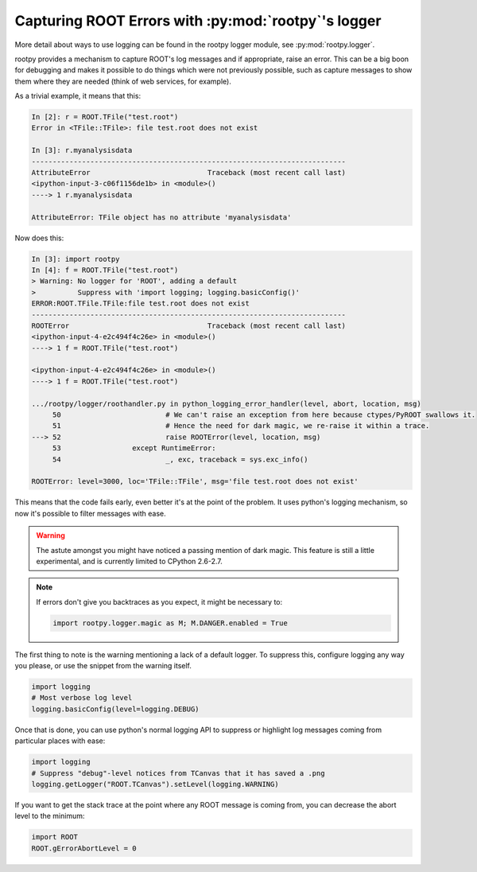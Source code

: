 Capturing ROOT Errors with :py:mod:`rootpy`'s logger
=================================================

More detail about ways to use logging can be found in the rootpy logger module,
see :py:mod:`rootpy.logger`.

rootpy provides a mechanism to capture ROOT's log messages and if appropriate,
raise an error. This can be a big boon for debugging and makes it possible to
do things which were not previously possible, such as capture messages to show
them where they are needed (think of web services, for example).

As a trivial example, it means that this:

.. sourcecode:: ipython

	In [2]: r = ROOT.TFile("test.root")
	Error in <TFile::TFile>: file test.root does not exist

	In [3]: r.myanalysisdata
	---------------------------------------------------------------------------
	AttributeError                            Traceback (most recent call last)
	<ipython-input-3-c06f1156de1b> in <module>()
	----> 1 r.myanalysisdata

	AttributeError: TFile object has no attribute 'myanalysisdata'

Now does this:

.. sourcecode:: ipython

	In [3]: import rootpy
	In [4]: f = ROOT.TFile("test.root")
	> Warning: No logger for 'ROOT', adding a default
	>          Suppress with 'import logging; logging.basicConfig()'
	ERROR:ROOT.TFile.TFile:file test.root does not exist
	---------------------------------------------------------------------------
	ROOTError                                 Traceback (most recent call last)
	<ipython-input-4-e2c494f4c26e> in <module>()
	----> 1 f = ROOT.TFile("test.root")

	<ipython-input-4-e2c494f4c26e> in <module>()
	----> 1 f = ROOT.TFile("test.root")

	.../rootpy/logger/roothandler.py in python_logging_error_handler(level, abort, location, msg)
	     50                         # We can't raise an exception from here because ctypes/PyROOT swallows it.
	     51                         # Hence the need for dark magic, we re-raise it within a trace.
	---> 52                         raise ROOTError(level, location, msg)
	     53                 except RuntimeError:
	     54                         _, exc, traceback = sys.exc_info()

	ROOTError: level=3000, loc='TFile::TFile', msg='file test.root does not exist'

This means that the code fails early, even better it's at the point of the
problem. It uses python's logging mechanism, so now it's possible to filter
messages with ease.

.. warning::

	The astute amongst you might have noticed a passing mention of dark magic. This
	feature is still a little experimental, and is currently limited to CPython 2.6-2.7.

.. note::

	If errors don't give you backtraces as you expect, it might be necessary to:

	.. sourcecode:: python

		import rootpy.logger.magic as M; M.DANGER.enabled = True

	.. and if that doesn't work, file a bug.

The first thing to note is the warning mentioning a lack of a default logger. To
suppress this, configure logging any way you please, or use the snippet from the
warning itself.

.. sourcecode:: python

	import logging
	# Most verbose log level
	logging.basicConfig(level=logging.DEBUG)

Once that is done, you can use python's normal logging API to suppress or
highlight log messages coming from particular places with ease:

.. sourcecode:: python
	
	import logging
	# Suppress "debug"-level notices from TCanvas that it has saved a .png
	logging.getLogger("ROOT.TCanvas").setLevel(logging.WARNING)

If you want to get the stack trace at the point where any ROOT message is coming
from, you can decrease the abort level to the minimum:

.. sourcecode:: python

	import ROOT
	ROOT.gErrorAbortLevel = 0
